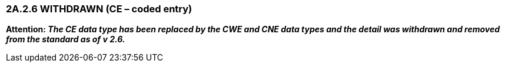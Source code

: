 === 2A.2.6 WITHDRAWN (CE – coded entry)

*Attention: _The CE data type has been replaced by the CWE and CNE data types and the detail was withdrawn and removed from the standard as of v 2.6._*

